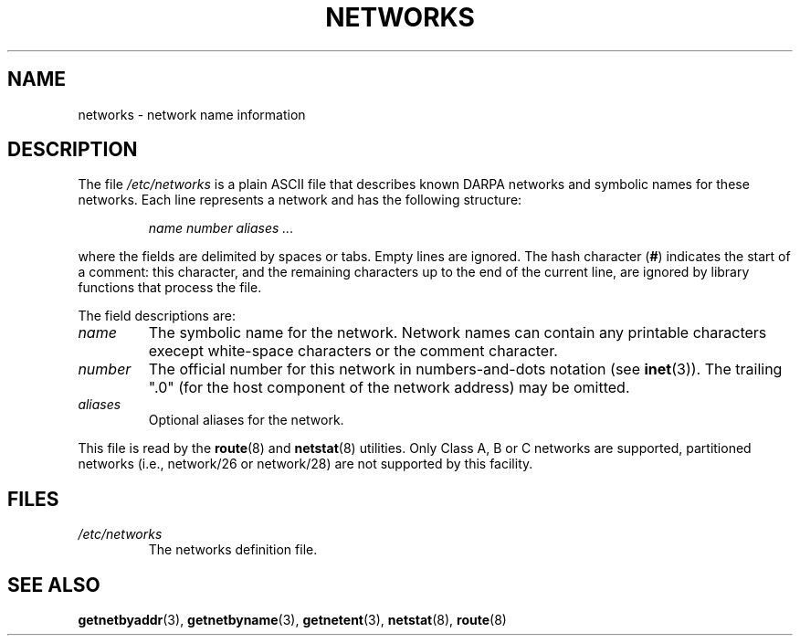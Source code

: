 .\" Copyright (c) 2001 Martin Schulze <joey@infodrom.org>
.\"
.\" %%%LICENSE_START(GPLv2+_doc_full)
.\" This is free documentation; you can redistribute it and/or
.\" modify it under the terms of the GNU General Public License as
.\" published by the Free Software Foundation; either version 2 of
.\" the License, or (at your option) any later version.
.\"
.\" The GNU General Public License's references to "object code"
.\" and "executables" are to be interpreted as the output of any
.\" document formatting or typesetting system, including
.\" intermediate and printed output.
.\"
.\" This manual is distributed in the hope that it will be useful,
.\" but WITHOUT ANY WARRANTY; without even the implied warranty of
.\" MERCHANTABILITY or FITNESS FOR A PARTICULAR PURPOSE.  See the
.\" GNU General Public License for more details.
.\"
.\" You should have received a copy of the GNU General Public
.\" License along with this manual; if not, see
.\" <http://www.gnu.org/licenses/>.
.\" %%%LICENSE_END
.\" 2008-09-04, mtk, taken from Debian downstream, with a few light edits
.\"
.TH NETWORKS 5 2008-09-04 "GNU/Linux" "Linux System Administration"
.SH NAME
networks \- network name information
.SH DESCRIPTION
The file
.I /etc/networks
is a plain ASCII file that describes known DARPA networks and symbolic
names for these networks.
Each line represents a network and has the following structure:

.RS
.I name number aliases ...
.RE

where the fields are delimited by spaces or tabs.
Empty lines are ignored.
The hash character (\fB#\fP) indicates the start of a comment:
this character, and the remaining characters up to
the end of the current line,
are ignored by library functions that process the file.

The field descriptions are:
.TP
.I name
The symbolic name for the network.
Network names can contain any printable characters execept
white-space characters or the comment character.
.TP
.I number
The official number for this network in numbers-and-dots notation (see
.BR inet (3)).
The trailing ".0" (for the host component of the network address) may be omitted.
.TP
.I aliases
Optional aliases for the network.
.LP

This file is read by the
.BR route (8)
and
.BR netstat (8)
utilities.
Only Class A, B or C networks are supported, partitioned networks
(i.e., network/26 or network/28) are not supported by this facility.
.SH FILES
.TP
.I /etc/networks
The networks definition file.
.SH SEE ALSO
.BR getnetbyaddr (3),
.BR getnetbyname (3),
.BR getnetent (3),
.BR netstat (8),
.BR route (8)
